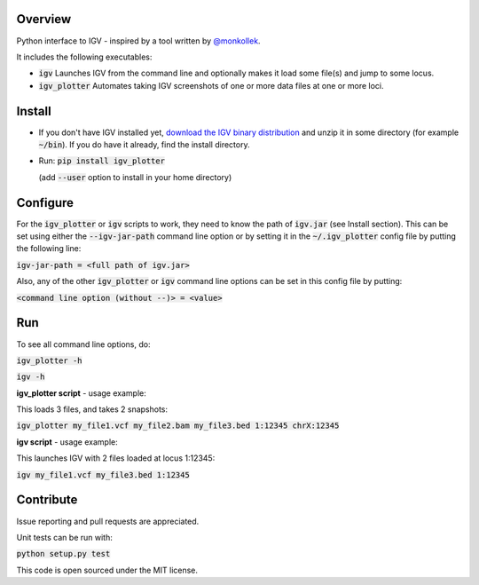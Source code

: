 Overview
~~~~~~~~

Python interface to IGV - inspired by a tool written by `@monkollek
<https://github.com/monkollek>`_.

It includes the following executables:

* :code:`igv`    Launches IGV from the command line and optionally makes it load some file(s) and jump to some locus. 
* :code:`igv_plotter`   Automates taking IGV screenshots of one or more data files at one or more loci.

Install
~~~~~~~~

* If you don't have IGV installed yet, `download the IGV binary distribution <https://github.com/igvteam/igv/releases>`_ and unzip it in some directory (for example :code:`~/bin`). If you do have it already, find the install directory. 

* Run:   :code:`pip install igv_plotter`   
  
  (add :code:`--user` option to install in your home directory)
    

Configure
~~~~~~~~~

For the :code:`igv_plotter` or :code:`igv` scripts to work, they need to know the path of :code:`igv.jar` (see Install section).
This can be set using either the :code:`--igv-jar-path` command line option or by setting it in the 
:code:`~/.igv_plotter` config file by putting the following line:

:code:`igv-jar-path = <full path of igv.jar>`

Also, any of the other :code:`igv_plotter` or :code:`igv` command line options can be set in this config
file by putting:

:code:`<command line option (without --)> = <value>`

Run
~~~

To see all command line options, do:

:code:`igv_plotter -h`

:code:`igv -h`

**igv_plotter script** - usage example:

This loads 3 files, and takes 2 snapshots:

:code:`igv_plotter  my_file1.vcf  my_file2.bam  my_file3.bed 1:12345 chrX:12345`

**igv script** - usage example:

This launches IGV with 2 files loaded at locus 1:12345:

:code:`igv  my_file1.vcf  my_file3.bed 1:12345`


Contribute
~~~~~~~~~~

.. image:: https://api.travis-ci.org/macarthur-lab/igv_plotter.svg?branch=master
   :target: https://travis-ci.org/macarthur-lab/igv_plotter
    

Issue reporting and pull requests are appreciated.

Unit tests can be run with:

:code:`python setup.py test`

    
This code is open sourced under the MIT license. 




